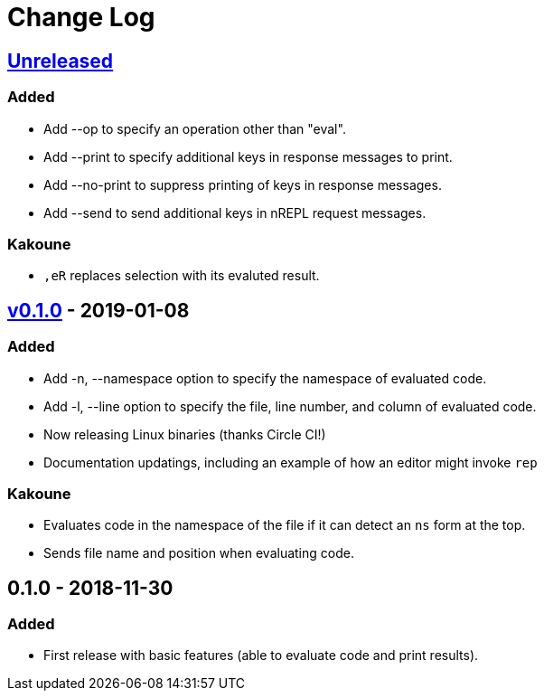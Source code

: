 Change Log
==========

https://github.com/eraserhd/rep/compare/0.1.1...HEAD[Unreleased]
----------------------------------------------------------------

=== Added

* Add --op to specify an operation other than "eval".
* Add --print to specify additional keys in response messages to print.
* Add --no-print to suppress printing of keys in response messages.
* Add --send to send additional keys in nREPL request messages.

=== Kakoune

* `,eR` replaces selection with its evaluted result.

https://github.com/eraserhd/rep/compare/0.1.0...0.1.1[v0.1.0] - 2019-01-08
--------------------------------------------------------------------------

=== Added

* Add -n, --namespace option to specify the namespace of evaluated code.
* Add -l, --line option to specify the file, line number, and column of
  evaluated code.
* Now releasing Linux binaries (thanks Circle CI!)
* Documentation updatings, including an example of how an editor might invoke
  `rep`

=== Kakoune

* Evaluates code in the namespace of the file if it can detect an `ns` form
  at the top. 
* Sends file name and position when evaluating code.

0.1.0 - 2018-11-30
------------------

=== Added

* First release with basic features (able to evaluate code and print
  results).
